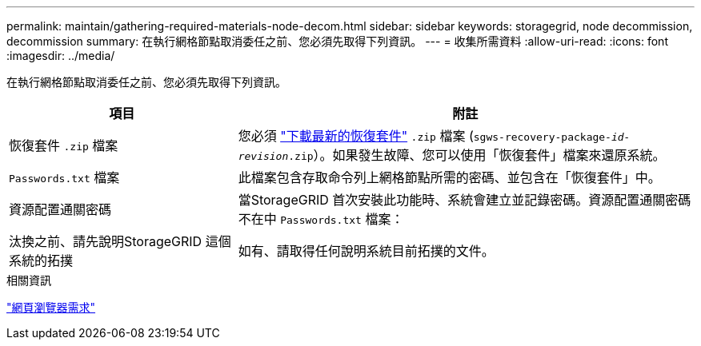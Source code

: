 ---
permalink: maintain/gathering-required-materials-node-decom.html 
sidebar: sidebar 
keywords: storagegrid, node decommission, decommission 
summary: 在執行網格節點取消委任之前、您必須先取得下列資訊。 
---
= 收集所需資料
:allow-uri-read: 
:icons: font
:imagesdir: ../media/


[role="lead"]
在執行網格節點取消委任之前、您必須先取得下列資訊。

[cols="1a,2a"]
|===
| 項目 | 附註 


 a| 
恢復套件 `.zip` 檔案
 a| 
您必須 link:downloading-recovery-package.html["下載最新的恢復套件"] `.zip` 檔案 (`sgws-recovery-package-_id-revision_.zip`）。如果發生故障、您可以使用「恢復套件」檔案來還原系統。



 a| 
`Passwords.txt` 檔案
 a| 
此檔案包含存取命令列上網格節點所需的密碼、並包含在「恢復套件」中。



 a| 
資源配置通關密碼
 a| 
當StorageGRID 首次安裝此功能時、系統會建立並記錄密碼。資源配置通關密碼不在中 `Passwords.txt` 檔案：



 a| 
汰換之前、請先說明StorageGRID 這個系統的拓撲
 a| 
如有、請取得任何說明系統目前拓撲的文件。

|===
.相關資訊
link:../admin/web-browser-requirements.html["網頁瀏覽器需求"]
